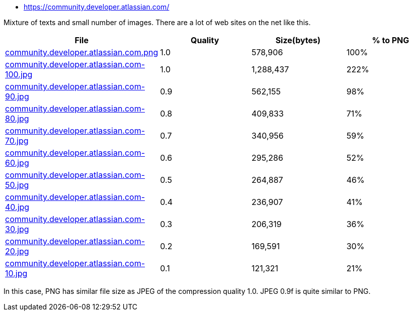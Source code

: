 - https://community.developer.atlassian.com/

Mixture of texts and small number of images. There are a lot of web sites on the net like this.

|===
|File|Quality|Size(bytes)|% to PNG

| link:https://kazurayam.github.io/ashotwrapper/samples/com.kazurayam.ashotwrapper.samples.FileSizeTest/community.developer.atlassian.com/community.developer.atlassian.com.png[community.developer.atlassian.com.png]
| 1.0
| 578,906
| 100%

| link:https://kazurayam.github.io/ashotwrapper/samples/com.kazurayam.ashotwrapper.samples.FileSizeTest/community.developer.atlassian.com/community.developer.atlassian.com-100.jpg[community.developer.atlassian.com-100.jpg]
| 1.0
| 1,288,437
| 222%

| link:https://kazurayam.github.io/ashotwrapper/samples/com.kazurayam.ashotwrapper.samples.FileSizeTest/community.developer.atlassian.com/community.developer.atlassian.com-90.jpg[community.developer.atlassian.com-90.jpg]
| 0.9
| 562,155
| 98%

| link:https://kazurayam.github.io/ashotwrapper/samples/com.kazurayam.ashotwrapper.samples.FileSizeTest/community.developer.atlassian.com/community.developer.atlassian.com-80.jpg[community.developer.atlassian.com-80.jpg]
| 0.8
| 409,833
| 71%

| link:https://kazurayam.github.io/ashotwrapper/samples/com.kazurayam.ashotwrapper.samples.FileSizeTest/community.developer.atlassian.com/community.developer.atlassian.com-70.jpg[community.developer.atlassian.com-70.jpg]
| 0.7
| 340,956
| 59%

| link:https://kazurayam.github.io/ashotwrapper/samples/com.kazurayam.ashotwrapper.samples.FileSizeTest/community.developer.atlassian.com/community.developer.atlassian.com-60.jpg[community.developer.atlassian.com-60.jpg]
| 0.6
| 295,286
| 52%

| link:https://kazurayam.github.io/ashotwrapper/samples/com.kazurayam.ashotwrapper.samples.FileSizeTest/community.developer.atlassian.com/community.developer.atlassian.com-50.jpg[community.developer.atlassian.com-50.jpg]
| 0.5
| 264,887
| 46%

| link:https://kazurayam.github.io/ashotwrapper/samples/com.kazurayam.ashotwrapper.samples.FileSizeTest/community.developer.atlassian.com/community.developer.atlassian.com-40.jpg[community.developer.atlassian.com-40.jpg]
| 0.4
| 236,907
| 41%

| link:https://kazurayam.github.io/ashotwrapper/samples/com.kazurayam.ashotwrapper.samples.FileSizeTest/community.developer.atlassian.com/community.developer.atlassian.com-30.jpg[community.developer.atlassian.com-30.jpg]
| 0.3
| 206,319
| 36%

| link:https://kazurayam.github.io/ashotwrapper/samples/com.kazurayam.ashotwrapper.samples.FileSizeTest/community.developer.atlassian.com/community.developer.atlassian.com-20.jpg[community.developer.atlassian.com-20.jpg]
| 0.2
| 169,591
| 30%

| link:https://kazurayam.github.io/ashotwrapper/samples/com.kazurayam.ashotwrapper.samples.FileSizeTest/community.developer.atlassian.com/community.developer.atlassian.com-10.jpg[community.developer.atlassian.com-10.jpg]
| 0.1
| 121,321
| 21%

|===
In this case, PNG has similar file size as JPEG of the compression quality 1.0. JPEG 0.9f is quite similar to PNG.

